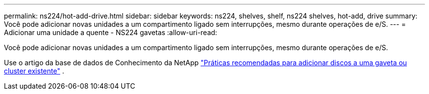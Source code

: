 ---
permalink: ns224/hot-add-drive.html 
sidebar: sidebar 
keywords: ns224, shelves, shelf, ns224 shelves, hot-add, drive 
summary: Você pode adicionar novas unidades a um compartimento ligado sem interrupções, mesmo durante operações de e/S. 
---
= Adicionar uma unidade a quente - NS224 gavetas
:allow-uri-read: 


[role="lead"]
Você pode adicionar novas unidades a um compartimento ligado sem interrupções, mesmo durante operações de e/S.

Use o artigo da base de dados de Conhecimento da NetApp https://kb.netapp.com/on-prem/ontap/OHW/OHW-KBs/Best_practices_for_adding_disks_to_an_existing_shelf_or_cluster["Práticas recomendadas para adicionar discos a uma gaveta ou cluster existente"^] .
